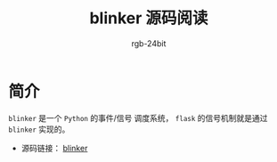 #+TITLE:      blinker 源码阅读
#+AUTHOR:     rgb-24bit
#+EMAIL:      rgb-24bit@foxmail.com

* 简介
  ~blinker~ 是一个 ~Python~ 的事件/信号 调度系统， ~flask~ 的信号机制就是通过 ~blinker~ 实现的。

  + 源码链接： [[https://github.com/jek/blinker][blinker]]
